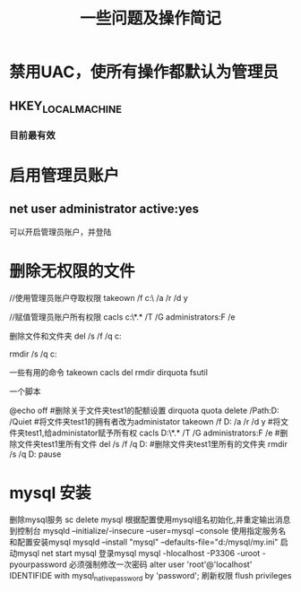 #+TITLE: 一些问题及操作简记

* 禁用UAC，使所有操作都默认为管理员
** HKEY_LOCAL_MACHINE\SOFTWARE\Microsoft\Windows\CurrentVersion\Policies\System
*** 目前最有效
    
* 启用管理员账户
** net user administrator active:yes
   可以开启管理员账户，并登陆

* 删除无权限的文件

  #+begin_src:
  //使用管理员账户夺取权限
  takeown /f c:\data\test\ /a /r /d y

  //赋值管理员账户所有权限
  cacls c:\data\test\*.* /T /G administrators:F /e

  删除文件和文件夹
  del /s /f /q c:\data\test

  rmdir /s /q c:\data\test



  一些有用的命令
  takeown cacls del rmdir dirquota fsutil

  一个脚本

  @echo off
  #删除关于文件夹test1的配额设置
  dirquota quota delete /Path:D:\Data\test1 /Quiet
  #将文件夹test1的拥有者改为administator
  takeown /f D:\Data\test1 /a /r /d y
  #将文件夹test1,给administator赋予所有权
  cacls D:\Data\test1\*.* /T /G administrators:F /e
  #删除文件夹test1里所有文件
  del /s /f /q D:\Data\test1
  #删除文件夹test1里所有的文件夹
  rmdir /s /q D:\Data\test1
  pause
  
  
  #+end_src:





* mysql 安装
  删除mysql服务
  sc delete mysql
  根据配置使用mysql组名初始化,并重定输出消息到控制台
  mysqld --initialize/-insecure --user=mysql --console
  使用指定服务名和配置安装mysql
  mysqld --install "mysql" --defaults-file="d:/mysql/my.ini"
  启动mysql
  net start mysql
  登录mysql
  mysql -hlocalhost -P3306 -uroot -pyourpassword
  必须强制修改一次密码
  alter user 'root'@'localhost' IDENTIFIDE with mysql_native_password by 'password';
  刷新权限
  flush privileges
  
